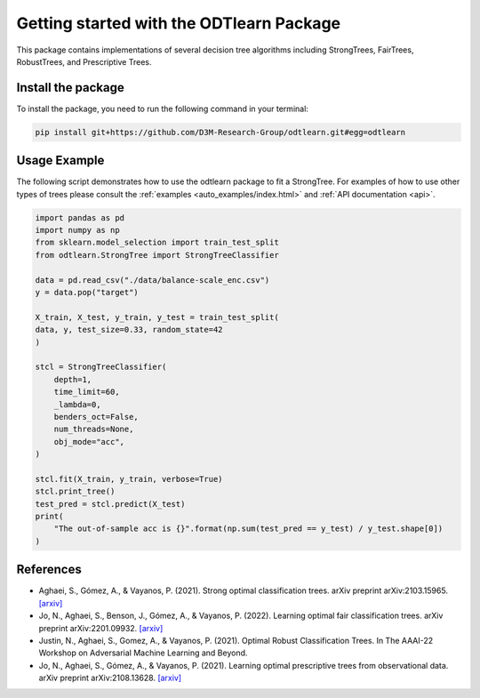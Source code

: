 #########################################
Getting started with the ODTlearn Package
#########################################

This package contains implementations of several decision tree algorithms including StrongTrees, FairTrees, RobustTrees, and Prescriptive Trees.

Install the package
===================

To install the package, you need to run the following command in your terminal:

.. code-block:: bash

    pip install git+https://github.com/D3M-Research-Group/odtlearn.git#egg=odtlearn


Usage Example
=============

The following script demonstrates how to use the odtlearn package to fit a StrongTree. For examples of how to use other types of trees please consult the :ref:`examples <auto_examples/index.html>`
and :ref:`API documentation <api>`.

.. code-block:: python

    import pandas as pd
    import numpy as np
    from sklearn.model_selection import train_test_split
    from odtlearn.StrongTree import StrongTreeClassifier
    
    data = pd.read_csv("./data/balance-scale_enc.csv")
    y = data.pop("target")

    X_train, X_test, y_train, y_test = train_test_split(
    data, y, test_size=0.33, random_state=42
    )

    stcl = StrongTreeClassifier(
        depth=1,
        time_limit=60,
        _lambda=0,
        benders_oct=False,
        num_threads=None,
        obj_mode="acc",
    )

    stcl.fit(X_train, y_train, verbose=True)
    stcl.print_tree()
    test_pred = stcl.predict(X_test)
    print(
        "The out-of-sample acc is {}".format(np.sum(test_pred == y_test) / y_test.shape[0])
    )


References
==========
* Aghaei, S., Gómez, A., & Vayanos, P. (2021). Strong optimal classification trees. arXiv preprint arXiv:2103.15965. `[arxiv] <https://arxiv.org/abs/2103.15965>`_ 
* Jo, N., Aghaei, S., Benson, J., Gómez, A., & Vayanos, P. (2022). Learning optimal fair classification trees. arXiv preprint arXiv:2201.09932. `[arxiv] <https://arxiv.org/abs/2201.09932>`_
* Justin, N., Aghaei, S., Gomez, A., & Vayanos, P. (2021). Optimal Robust Classification Trees. In The AAAI-22 Workshop on Adversarial Machine Learning and Beyond.
* Jo, N., Aghaei, S., Gómez, A., & Vayanos, P. (2021). Learning optimal prescriptive trees from observational data. arXiv preprint arXiv:2108.13628. `[arxiv] <https://arxiv.org/pdf/2108.13628.pdf>`_ 